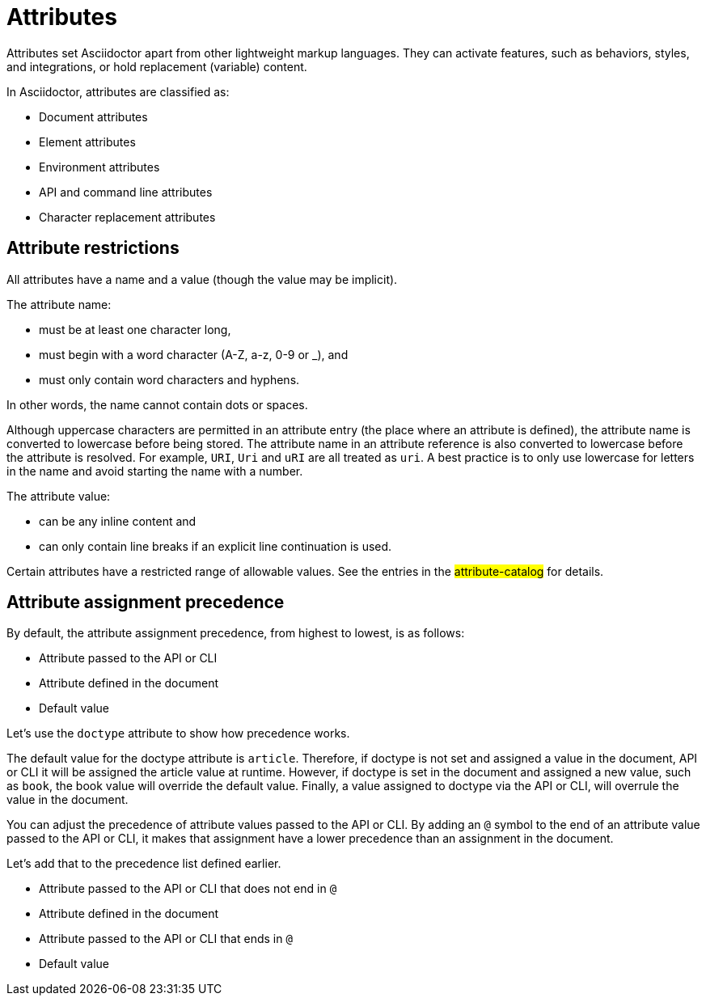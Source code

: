 = Attributes
////
attr.adoc, included in:
- user-manual: Attributes
////

Attributes set Asciidoctor apart from other lightweight markup languages.
They can activate features, such as behaviors, styles, and integrations, or hold replacement (variable) content.

In Asciidoctor, attributes are classified as:

* Document attributes
//* User-defined attributes
* Element attributes
//setting-attributes-on-an-element
* Environment attributes
* API and command line attributes
* Character replacement attributes
//attribute-assignment-precedence

[#restrictions]
== Attribute restrictions

All attributes have a name and a value (though the value may be implicit).
// Need a basic example of a name and a value here for document, element, and cli

The attribute name:

- must be at least one character long,
- must begin with a word character (A-Z, a-z, 0-9 or _), and
- must only contain word characters and hyphens.

In other words, the name cannot contain dots or spaces.

Although uppercase characters are permitted in an attribute entry (the place where an attribute is defined), the attribute name is converted to lowercase before being stored.
The attribute name in an attribute reference is also converted to lowercase before the attribute is resolved.
For example, `URI`, `Uri` and `uRI` are all treated as `uri`.
A best practice is to only use lowercase for letters in the name and avoid starting the name with a number.

//(See https://github.com/asciidoctor/asciidoctor/issues/509[issue #509] for a proposed change to this restriction).

The attribute value:

- can be any inline content and
- can only contain line breaks if an explicit line continuation is used.

Certain attributes have a restricted range of allowable values.
See the entries in the #attribute-catalog# for details.
// attribute catalog went to appendix A and the 3 attribute tables currently listed under the Reference Table nav category

== Attribute assignment precedence

By default, the attribute assignment precedence, from highest to lowest, is as follows:

- Attribute passed to the API or CLI
- Attribute defined in the document
- Default value

Let's use the `doctype` attribute to show how precedence works.

The default value for the doctype attribute is `article`.
Therefore, if doctype is not set and assigned a value in the document, API or CLI it will be assigned the article value at runtime.
However, if doctype is set in the document and assigned a new value, such as `book`, the book value will override the default value.
Finally, a value assigned to doctype via the API or CLI, will overrule the value in the document.

You can adjust the precedence of attribute values passed to the API or CLI.
By adding an `@` symbol to the end of an attribute value passed to the API or CLI, it makes that assignment have a lower precedence than an assignment in the document.

Let's add that to the precedence list defined earlier.

- Attribute passed to the API or CLI that does not end in `@`
- Attribute defined in the document
- Attribute passed to the API or CLI that ends in `@`
- Default value
